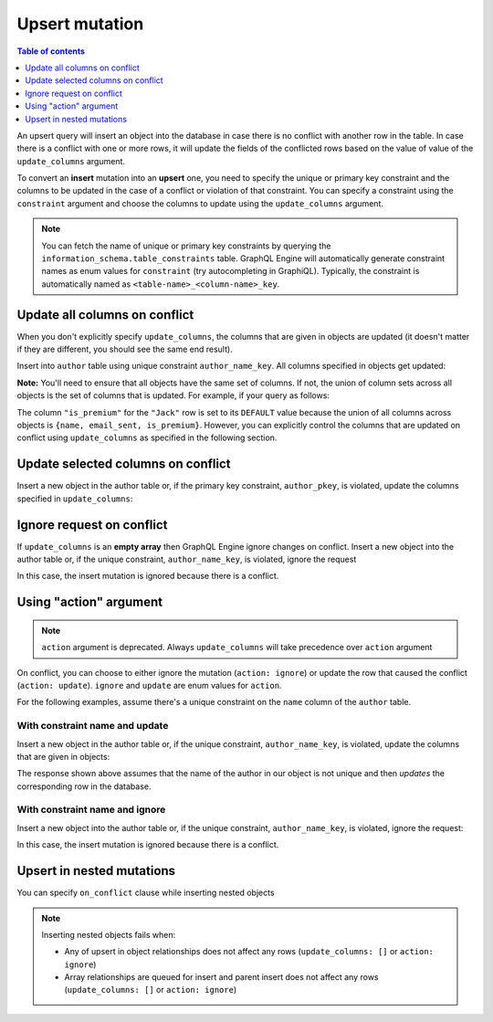 Upsert mutation
===============

.. contents:: Table of contents
  :backlinks: none
  :depth: 1
  :local:

An upsert query will insert an object into the database in case there is no conflict with another row in the table. In
case there is a conflict with one or more rows, it will update the fields of the conflicted rows based on the value of
value of the ``update_columns`` argument.

To convert an **insert** mutation into an **upsert** one, you need to specify the unique or primary key constraint
and the columns to be updated in the case of a conflict or violation of that constraint. You can specify a constraint
using the ``constraint`` argument and choose the columns to update using the ``update_columns`` argument.

.. note::
    
    You can fetch the name of unique or primary key constraints by querying the ``information_schema.table_constraints`` table.
    GraphQL Engine will automatically generate constraint names as enum values for ``constraint`` (try autocompleting in GraphiQL).
    Typically, the constraint is automatically named as ``<table-name>_<column-name>_key``. 


Update all columns on conflict
------------------------------
When you don't explicitly specify ``update_columns``, the columns that are given in objects are updated (it doesn't matter if they
are different, you should see the same end result).

Insert into ``author`` table using unique constraint ``author_name_key``. All columns specified in objects get updated:

.. graphiql::
  :view_only:
  :query:
    mutation upsert_author {
      insert_author(
        objects: [
          {name: "John", age: 25, mobile: 9876543210}
        ],
        on_conflict: {
          constraint: author_pkey
        }
      ) {
        affected_rows
        returning{
          id
          name
          age
          mobile
        }
      }
    }
  :response:
    {
      "data": {
        "insert_author": {
          "affected_rows": 1,
          "returning": [
             {
               "id": 10,
               "name": "John",
               "age": 25,
               "mobile": 9876543210
             }
           ]
        }
      }
    }

**Note:** You'll need to ensure that all objects have the same set of columns. If not, the union of column sets across all objects
is the set of columns that is updated. For example, if your query as follows:

.. graphiql::
  :view_only:
  :query:
    mutation upsert_user {
      insert_user(
        objects: [
          { name: "John", email_sent: true, is_premium: true },
          { name: "Jack", email_sent: true }
        ]
        on_conflict: { constraint: user_name_key }
      ){
        affected_rows
        returning{
          name
          email_sent
          is_premium
        }
      }
    }
  :response:
    {
      "data": {
        "insert_user": {
          "affected_rows": 2,
          "returning": [
             {
               "name": "John",
               "email_sent": true,
               "is_premium": true
             },
             {
               "name": "Jack",
               "email_sent": true,
               "is_premium": false
             }
           ]
        }
      }
    }

The column ``"is_premium"`` for the ``"Jack"`` row is set to its ``DEFAULT`` value because the union of all columns across objects
is ``{name, email_sent, is_premium}``. However, you can explicitly control the columns that are updated on conflict using
``update_columns`` as specified in the following section.

Update selected columns on conflict
-----------------------------------
Insert a new object in the author table or, if the primary key constraint, ``author_pkey``, is violated, update the columns
specified in ``update_columns``:

.. graphiql::
  :view_only:
  :query:
    mutation upsert_author {
      insert_author(
        objects: [
          {name: "John", id: 10}
        ],
        on_conflict: {
          constraint: author_pkey,
          update_columns: [name]
        }
      ) {
        affected_rows
        returning{
          id
          name
        }
      }
    }
  :response:
    {
      "data": {
        "insert_author": {
          "affected_rows": 1,
          "returning": [
             {
               "name": "John",
               "id": 10
             }
           ]
        }
      }
    }


Ignore request on conflict
--------------------------
If ``update_columns`` is an **empty array** then GraphQL Engine ignore changes on conflict. Insert a new object into the author
table or, if the unique constraint, ``author_name_key``, is violated, ignore the request

.. graphiql::
  :view_only:
  :query:
    mutation upsert_author {
      insert_author(
        objects: [
          {name: "John", id: 10}
        ],
        on_conflict: {
          constraint: author_name_key,
          update_columns: []
        }
      ) {
        affected_rows
      }
    }
  :response:
    {
      "data": {
        "insert_author": {
          "affected_rows": 0
        }
      }
    }

In this case, the insert mutation is ignored because there is a conflict.


Using "action" argument
-----------------------

.. note::
   ``action`` argument is deprecated. Always ``update_columns`` will take precedence over ``action`` argument

On conflict, you can choose to either ignore the mutation (``action: ignore``) or update the row that caused the conflict
(``action: update``). ``ignore`` and ``update`` are enum values for ``action``.

For the following examples, assume there's a unique constraint on the ``name`` column of the ``author`` table.

With constraint name and update
^^^^^^^^^^^^^^^^^^^^^^^^^^^^^^^

Insert a new object in the author table or, if the unique constraint, ``author_name_key``, is violated, update
the columns that are given in objects:

.. graphiql::
  :view_only:
  :query:
    mutation upsert_author {
      insert_author(
        objects: [
          {name: "John", id: 10}
        ],
        on_conflict: {
          constraint: author_name_key,
          action: update 
        }
      ) {
        affected_rows
      }
    }
  :response:
    {
      "data": {
        "insert_author": {
          "affected_rows": 1
        }
      }
    }

The response shown above assumes that the name of the author in our object is not unique and then
*updates* the corresponding row in the database.

With constraint name and ignore
^^^^^^^^^^^^^^^^^^^^^^^^^^^^^^^
Insert a new object into the author table or, if the unique constraint, ``author_name_key``, is violated,
ignore the request:

.. graphiql::
  :view_only:
  :query:
    mutation upsert_author {
      insert_author(
        objects: [
          {name: "John", id: 10}
        ],
        on_conflict: {
          constraint: author_name_key,
          action: ignore
        }
      ) {
        affected_rows
      }
    }
  :response:
    {
      "data": {
        "insert_author": {
          "affected_rows": 0
        }
      }
    }

In this case, the insert mutation is ignored because there is a conflict.

Upsert in nested mutations
--------------------------
You can specify ``on_conflict`` clause while inserting nested objects


.. graphiql::
  :view_only:
  :query:
    mutation upsert_author_article {
      insert_author(
        objects: [
          { name: "John",
            id: 10,
            articles: {
              data: [
                {
                  id: 1,
                  title: "Article 1 title",
                  content: "Article 1 content"
                }
              ],
              on_conflict: {
                constraint: article_pkey,
                update_columns: [title, content]
              }
            }
          }
        ]
      ) {
        affected_rows
      }
    }
  :response:
    {
      "data": {
        "insert_author": {
          "affected_rows": 2
        }
      }
    }


.. note::

  Inserting nested objects fails when:

  - Any of upsert in object relationships does not affect any rows (``update_columns: []`` or ``action: ignore``)
  - Array relationships are queued for insert and parent insert does not affect any rows (``update_columns: []`` or ``action: ignore``)
